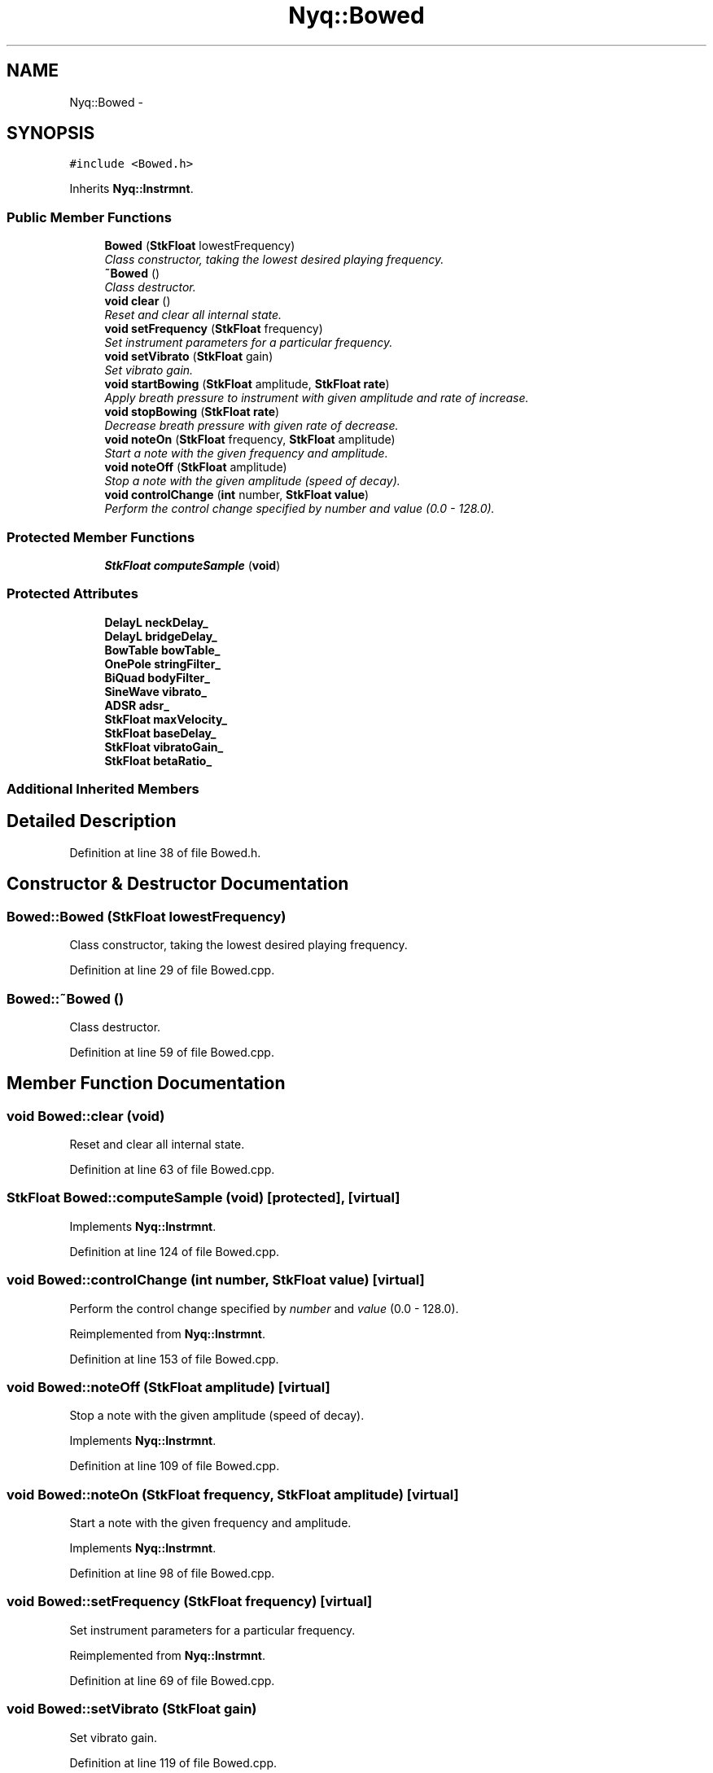 .TH "Nyq::Bowed" 3 "Thu Apr 28 2016" "Audacity" \" -*- nroff -*-
.ad l
.nh
.SH NAME
Nyq::Bowed \- 
.SH SYNOPSIS
.br
.PP
.PP
\fC#include <Bowed\&.h>\fP
.PP
Inherits \fBNyq::Instrmnt\fP\&.
.SS "Public Member Functions"

.in +1c
.ti -1c
.RI "\fBBowed\fP (\fBStkFloat\fP lowestFrequency)"
.br
.RI "\fIClass constructor, taking the lowest desired playing frequency\&. \fP"
.ti -1c
.RI "\fB~Bowed\fP ()"
.br
.RI "\fIClass destructor\&. \fP"
.ti -1c
.RI "\fBvoid\fP \fBclear\fP ()"
.br
.RI "\fIReset and clear all internal state\&. \fP"
.ti -1c
.RI "\fBvoid\fP \fBsetFrequency\fP (\fBStkFloat\fP frequency)"
.br
.RI "\fISet instrument parameters for a particular frequency\&. \fP"
.ti -1c
.RI "\fBvoid\fP \fBsetVibrato\fP (\fBStkFloat\fP gain)"
.br
.RI "\fISet vibrato gain\&. \fP"
.ti -1c
.RI "\fBvoid\fP \fBstartBowing\fP (\fBStkFloat\fP amplitude, \fBStkFloat\fP \fBrate\fP)"
.br
.RI "\fIApply breath pressure to instrument with given amplitude and rate of increase\&. \fP"
.ti -1c
.RI "\fBvoid\fP \fBstopBowing\fP (\fBStkFloat\fP \fBrate\fP)"
.br
.RI "\fIDecrease breath pressure with given rate of decrease\&. \fP"
.ti -1c
.RI "\fBvoid\fP \fBnoteOn\fP (\fBStkFloat\fP frequency, \fBStkFloat\fP amplitude)"
.br
.RI "\fIStart a note with the given frequency and amplitude\&. \fP"
.ti -1c
.RI "\fBvoid\fP \fBnoteOff\fP (\fBStkFloat\fP amplitude)"
.br
.RI "\fIStop a note with the given amplitude (speed of decay)\&. \fP"
.ti -1c
.RI "\fBvoid\fP \fBcontrolChange\fP (\fBint\fP number, \fBStkFloat\fP \fBvalue\fP)"
.br
.RI "\fIPerform the control change specified by \fInumber\fP and \fIvalue\fP (0\&.0 - 128\&.0)\&. \fP"
.in -1c
.SS "Protected Member Functions"

.in +1c
.ti -1c
.RI "\fBStkFloat\fP \fBcomputeSample\fP (\fBvoid\fP)"
.br
.in -1c
.SS "Protected Attributes"

.in +1c
.ti -1c
.RI "\fBDelayL\fP \fBneckDelay_\fP"
.br
.ti -1c
.RI "\fBDelayL\fP \fBbridgeDelay_\fP"
.br
.ti -1c
.RI "\fBBowTable\fP \fBbowTable_\fP"
.br
.ti -1c
.RI "\fBOnePole\fP \fBstringFilter_\fP"
.br
.ti -1c
.RI "\fBBiQuad\fP \fBbodyFilter_\fP"
.br
.ti -1c
.RI "\fBSineWave\fP \fBvibrato_\fP"
.br
.ti -1c
.RI "\fBADSR\fP \fBadsr_\fP"
.br
.ti -1c
.RI "\fBStkFloat\fP \fBmaxVelocity_\fP"
.br
.ti -1c
.RI "\fBStkFloat\fP \fBbaseDelay_\fP"
.br
.ti -1c
.RI "\fBStkFloat\fP \fBvibratoGain_\fP"
.br
.ti -1c
.RI "\fBStkFloat\fP \fBbetaRatio_\fP"
.br
.in -1c
.SS "Additional Inherited Members"
.SH "Detailed Description"
.PP 
Definition at line 38 of file Bowed\&.h\&.
.SH "Constructor & Destructor Documentation"
.PP 
.SS "Bowed::Bowed (\fBStkFloat\fP lowestFrequency)"

.PP
Class constructor, taking the lowest desired playing frequency\&. 
.PP
Definition at line 29 of file Bowed\&.cpp\&.
.SS "Bowed::~Bowed ()"

.PP
Class destructor\&. 
.PP
Definition at line 59 of file Bowed\&.cpp\&.
.SH "Member Function Documentation"
.PP 
.SS "\fBvoid\fP Bowed::clear (\fBvoid\fP)"

.PP
Reset and clear all internal state\&. 
.PP
Definition at line 63 of file Bowed\&.cpp\&.
.SS "\fBStkFloat\fP Bowed::computeSample (\fBvoid\fP)\fC [protected]\fP, \fC [virtual]\fP"

.PP
Implements \fBNyq::Instrmnt\fP\&.
.PP
Definition at line 124 of file Bowed\&.cpp\&.
.SS "\fBvoid\fP Bowed::controlChange (\fBint\fP number, \fBStkFloat\fP value)\fC [virtual]\fP"

.PP
Perform the control change specified by \fInumber\fP and \fIvalue\fP (0\&.0 - 128\&.0)\&. 
.PP
Reimplemented from \fBNyq::Instrmnt\fP\&.
.PP
Definition at line 153 of file Bowed\&.cpp\&.
.SS "\fBvoid\fP Bowed::noteOff (\fBStkFloat\fP amplitude)\fC [virtual]\fP"

.PP
Stop a note with the given amplitude (speed of decay)\&. 
.PP
Implements \fBNyq::Instrmnt\fP\&.
.PP
Definition at line 109 of file Bowed\&.cpp\&.
.SS "\fBvoid\fP Bowed::noteOn (\fBStkFloat\fP frequency, \fBStkFloat\fP amplitude)\fC [virtual]\fP"

.PP
Start a note with the given frequency and amplitude\&. 
.PP
Implements \fBNyq::Instrmnt\fP\&.
.PP
Definition at line 98 of file Bowed\&.cpp\&.
.SS "\fBvoid\fP Bowed::setFrequency (\fBStkFloat\fP frequency)\fC [virtual]\fP"

.PP
Set instrument parameters for a particular frequency\&. 
.PP
Reimplemented from \fBNyq::Instrmnt\fP\&.
.PP
Definition at line 69 of file Bowed\&.cpp\&.
.SS "\fBvoid\fP Bowed::setVibrato (\fBStkFloat\fP gain)"

.PP
Set vibrato gain\&. 
.PP
Definition at line 119 of file Bowed\&.cpp\&.
.SS "\fBvoid\fP Bowed::startBowing (\fBStkFloat\fP amplitude, \fBStkFloat\fP rate)"

.PP
Apply breath pressure to instrument with given amplitude and rate of increase\&. 
.PP
Definition at line 85 of file Bowed\&.cpp\&.
.SS "\fBvoid\fP Bowed::stopBowing (\fBStkFloat\fP rate)"

.PP
Decrease breath pressure with given rate of decrease\&. 
.PP
Definition at line 92 of file Bowed\&.cpp\&.
.SH "Member Data Documentation"
.PP 
.SS "\fBADSR\fP Nyq::Bowed::adsr_\fC [protected]\fP"

.PP
Definition at line 81 of file Bowed\&.h\&.
.SS "\fBStkFloat\fP Nyq::Bowed::baseDelay_\fC [protected]\fP"

.PP
Definition at line 83 of file Bowed\&.h\&.
.SS "\fBStkFloat\fP Nyq::Bowed::betaRatio_\fC [protected]\fP"

.PP
Definition at line 85 of file Bowed\&.h\&.
.SS "\fBBiQuad\fP Nyq::Bowed::bodyFilter_\fC [protected]\fP"

.PP
Definition at line 79 of file Bowed\&.h\&.
.SS "\fBBowTable\fP Nyq::Bowed::bowTable_\fC [protected]\fP"

.PP
Definition at line 77 of file Bowed\&.h\&.
.SS "\fBDelayL\fP Nyq::Bowed::bridgeDelay_\fC [protected]\fP"

.PP
Definition at line 76 of file Bowed\&.h\&.
.SS "\fBStkFloat\fP Nyq::Bowed::maxVelocity_\fC [protected]\fP"

.PP
Definition at line 82 of file Bowed\&.h\&.
.SS "\fBDelayL\fP Nyq::Bowed::neckDelay_\fC [protected]\fP"

.PP
Definition at line 75 of file Bowed\&.h\&.
.SS "\fBOnePole\fP Nyq::Bowed::stringFilter_\fC [protected]\fP"

.PP
Definition at line 78 of file Bowed\&.h\&.
.SS "\fBSineWave\fP Nyq::Bowed::vibrato_\fC [protected]\fP"

.PP
Definition at line 80 of file Bowed\&.h\&.
.SS "\fBStkFloat\fP Nyq::Bowed::vibratoGain_\fC [protected]\fP"

.PP
Definition at line 84 of file Bowed\&.h\&.

.SH "Author"
.PP 
Generated automatically by Doxygen for Audacity from the source code\&.
